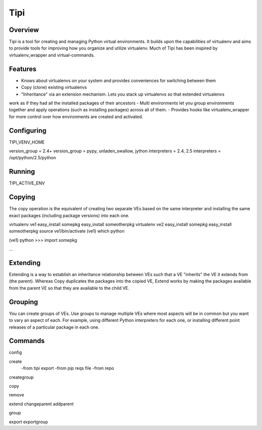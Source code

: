 Tipi
====

Overview
--------

Tipi is a tool for creating and managing Python virtual environments. It builds upon the capabilities of virtualenv and aims to provide tools for improving how you organize and utilize virtualenv. Much of Tipi has been inspired by virtualenv_wrapper and virtual-commands.

Features
--------

- Knows about virtualenvs on your system and provides conveniences for switching between them
- Copy (clone) existing virtualenvs
- "Inheritance" via an extension mechanism. Lets you stack up virtualenvs so that extended virtualenvs
work as if they had all the installed packages of their ancestors
- Multi environments let you group environments together and apply operations (such as installing packages) across all of them. 
- Provides hooks like virtualenv_wrapper for more control over how environments are created and activated.


Configuring
-----------

TIPI_VENV_HOME

version_group = 2.4+
version_group = pypy, unladen_swallow, jython
interpreters = 2.4, 2.5
interpreters = /opt/python/2.5/python

Running
-------

TIPI_ACTIVE_ENV

Copying
-------

The copy operation is the equivalent of creating two separate VEs based on the same interpreter and installing the same exact packages (including package versions) into each one. 

virtualenv ve1
easy_install somepkg
easy_install someotherpkg
virtualenv ve2
easy_install somepkg
easy_install someotherpkg
source ve1/bin/activate
(ve1) which python

(ve1) python
>>> import somepkg

...



Extending
---------

Extending is a way to establish an inheritance relationship between VEs such that a VE "inherits" the VE it extends from (the parent). Whereas Copy duplicates the packages into the copied VE, Extend works by making the packages available from the parent VE so that they are available to the child VE.  



Grouping
--------

You can create groups of VEs. Use groups to manage multiple VEs where most aspects will be in common but you want to vary an aspect of each. For example, using different Python
interpreters for each one, or installing different point releases of a particular package in each one. 

Commands
--------

config

create
  -from tipi export
  -from pip reqs file
  -from repo
  
creategroup

copy

remove

extend
changeparent
addparent

group

export
exportgroup

